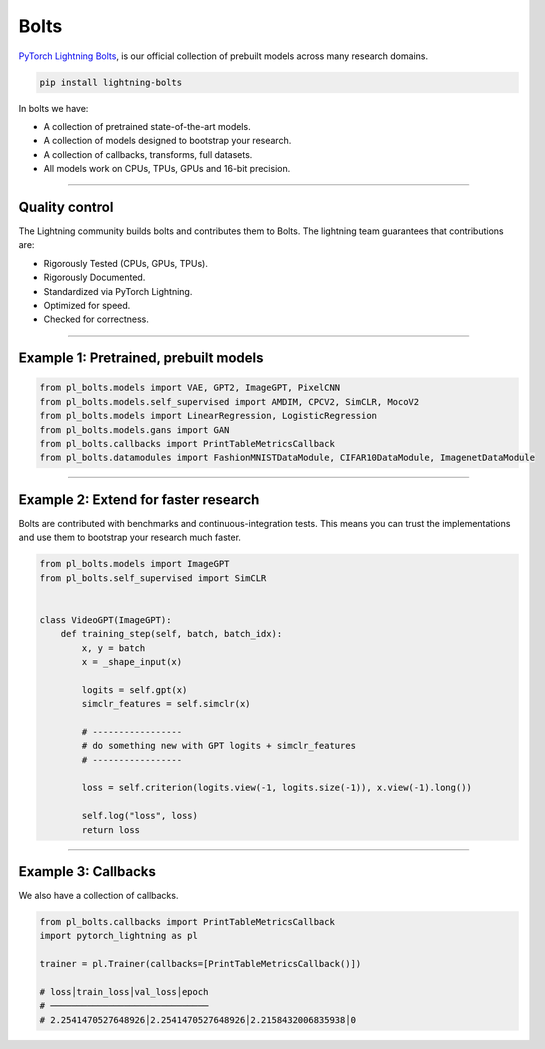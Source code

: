 Bolts
=====
`PyTorch Lightning Bolts <https://lightning-bolts.readthedocs.io/en/latest/>`_, is our official collection
of prebuilt models across many research domains.

.. code-block:: bash

    pip install lightning-bolts

In bolts we have:

- A collection of pretrained state-of-the-art models.
- A collection of models designed to bootstrap your research.
- A collection of callbacks, transforms, full datasets.
- All models work on CPUs, TPUs, GPUs and 16-bit precision.

-----------------

Quality control
---------------
The Lightning community builds bolts and contributes them to Bolts.
The lightning team guarantees that contributions are:

- Rigorously Tested (CPUs, GPUs, TPUs).
- Rigorously Documented.
- Standardized via PyTorch Lightning.
- Optimized for speed.
- Checked for correctness.

---------

Example 1: Pretrained, prebuilt models
--------------------------------------

.. code-block:: python

    from pl_bolts.models import VAE, GPT2, ImageGPT, PixelCNN
    from pl_bolts.models.self_supervised import AMDIM, CPCV2, SimCLR, MocoV2
    from pl_bolts.models import LinearRegression, LogisticRegression
    from pl_bolts.models.gans import GAN
    from pl_bolts.callbacks import PrintTableMetricsCallback
    from pl_bolts.datamodules import FashionMNISTDataModule, CIFAR10DataModule, ImagenetDataModule

------------

Example 2: Extend for faster research
-------------------------------------
Bolts are contributed with benchmarks and continuous-integration tests. This means
you can trust the implementations and use them to bootstrap your research much faster.

.. code-block:: python

    from pl_bolts.models import ImageGPT
    from pl_bolts.self_supervised import SimCLR


    class VideoGPT(ImageGPT):
        def training_step(self, batch, batch_idx):
            x, y = batch
            x = _shape_input(x)

            logits = self.gpt(x)
            simclr_features = self.simclr(x)

            # -----------------
            # do something new with GPT logits + simclr_features
            # -----------------

            loss = self.criterion(logits.view(-1, logits.size(-1)), x.view(-1).long())

            self.log("loss", loss)
            return loss

----------

Example 3: Callbacks
--------------------
We also have a collection of callbacks.

.. code-block:: python

    from pl_bolts.callbacks import PrintTableMetricsCallback
    import pytorch_lightning as pl

    trainer = pl.Trainer(callbacks=[PrintTableMetricsCallback()])

    # loss│train_loss│val_loss│epoch
    # ──────────────────────────────
    # 2.2541470527648926│2.2541470527648926│2.2158432006835938│0
